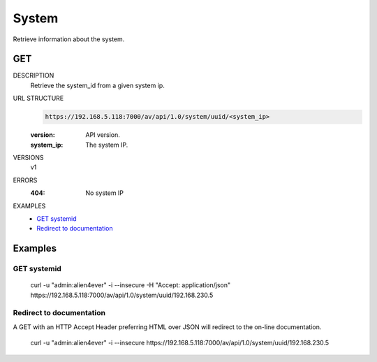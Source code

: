 ======
System
======
Retrieve information about the system. 

GET
===

DESCRIPTION
    Retrieve the system_id from a given system ip. 

URL STRUCTURE
    .. code-block:: guess

		https://192.168.5.118:7000/av/api/1.0/system/uuid/<system_ip>

    :version: API version.
    :system_ip: The system IP.

VERSIONS
    v1

ERRORS
    :404: No system IP

EXAMPLES
    * `GET systemid`_
    * `Redirect to documentation`_


Examples
========

GET systemid 
~~~~~~~~~~~~~~~~~~

    curl -u "admin:alien4ever" -i --insecure -H "Accept: application/json"  https://192.168.5.118:7000/av/api/1.0/system/uuid/192.168.230.5


Redirect to documentation
~~~~~~~~~~~~~~~~~~~~~~~~~

A GET with an HTTP Accept Header preferring HTML over JSON will redirect to the
on-line documentation.

    curl -u "admin:alien4ever" -i --insecure https://192.168.5.118:7000/av/api/1.0/system/uuid/192.168.230.5
